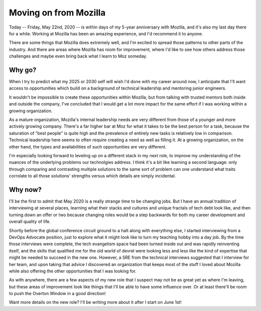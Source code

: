 Moving on from Mozilla
======================

Today -- Friday, May 22nd, 2020 -- is within days of my 5-year anniversary with
Mozilla, and it's also my last day there for a while. Working at Mozilla has
been an amazing experience, and I'd recommend it to anyone.

There are some things that Mozilla does extremely well, and I'm excited to
spread those patterns to other parts of the industry. And there are areas where
Mozilla has room for improvement, where I'd like to see how others address
those challenges and maybe even bring back what I learn to Moz someday. 

Why go? 
-------

When I try to predict what my 2025 or 2030 self will wish I'd done with
my career around now, I anticipate that I'll want access to opportunities which
build on a background of technical leadership and mentoring junior engineers. 

It wouldn't be impossible to create these opportunities within Mozilla, but from
talking with trusted mentors both inside and outside the company, I've concluded
that I would get a lot more impact for the same effort if I was working within a
growing organization. 

As a mature organization, Mozilla's internal leadership needs are very
different from those of a younger and more actively growing company. There's a far
higher bar at Moz for what it takes to be the best person for a task, because
the saturation of "best people" is quite high and the prevalence of entirely new
tasks is relatively low in comparison. Technical leadership here seems to often
require creating a need as well as filling it. At a growing organization, on the
other hand, the types and availabilities of such opportunities are very different.

I'm especially looking forward to leveling up on a different stack in my next
role, to improve my understanding of the nuances of the underlying problems our
technolgies address. I think it's a bit like learning a second language: only
through comparing and contrasting multiple solutions to the same sort of problem
can one understand what traits corrolate to all those solutions' strengths
versus which details are simply incidental. 

Why now? 
--------

I'll be the first to admit that May 2020 is a really strange time to be changing
jobs. But I have an annual tradition of interviewing at several places, learning
what their stacks and cultures and unique fractals of tech debt look like, and
then turning down an offer or two because changing roles would be a step
backwards for both my career development and overall quality of life. 

Shortly before the global conference circuit ground to a halt along with
everything else, I started interviewing from a DevOps Advocate position, just to
explore what it might look like to turn my teaching hobby into a day job. By the
time those interviews were complete, the tech evangelism space had been turned
inside out and was rapidly reinventing itself, and the skills that qualified me
for the old world of devrel were looking less and less like the kind of
expertise that might be needed to succeed in the new one. However, a SRE from
the technical interviews suggested that I interview for her team, and upon taking
that advice I discovered an organization that keeps most of the stuff I loved
about Mozilla while also offering the other opportunities that I was looking
for. 

As with anywhere, there are a few aspects of my new role that I suspect may not
be as great yet as where I'm leaving, but these areas of improvement look like
things that I'll be able to have some influence over. Or at least there'll be
room to push the Overton Window in a good direction! 

Want more details on the new role? I'll be writing more about it after I start
on June 1st!

.. author:: default
.. categories:: none
.. tags:: none
.. comments::
